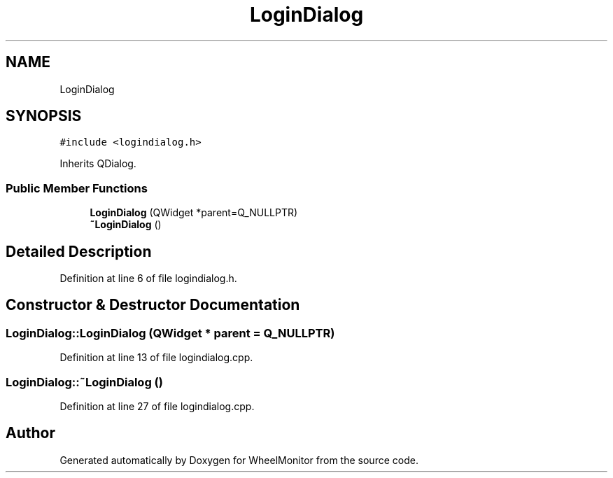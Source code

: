.TH "LoginDialog" 3 "Sat Jan 5 2019" "Version 1.0.2" "WheelMonitor" \" -*- nroff -*-
.ad l
.nh
.SH NAME
LoginDialog
.SH SYNOPSIS
.br
.PP
.PP
\fC#include <logindialog\&.h>\fP
.PP
Inherits QDialog\&.
.SS "Public Member Functions"

.in +1c
.ti -1c
.RI "\fBLoginDialog\fP (QWidget *parent=Q_NULLPTR)"
.br
.ti -1c
.RI "\fB~LoginDialog\fP ()"
.br
.in -1c
.SH "Detailed Description"
.PP 
Definition at line 6 of file logindialog\&.h\&.
.SH "Constructor & Destructor Documentation"
.PP 
.SS "LoginDialog::LoginDialog (QWidget * parent = \fCQ_NULLPTR\fP)"

.PP
Definition at line 13 of file logindialog\&.cpp\&.
.SS "LoginDialog::~LoginDialog ()"

.PP
Definition at line 27 of file logindialog\&.cpp\&.

.SH "Author"
.PP 
Generated automatically by Doxygen for WheelMonitor from the source code\&.
